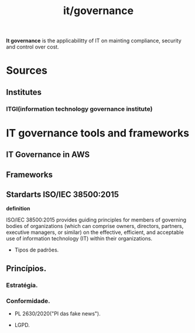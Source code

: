 #+title: it/governance
*It governance* is the applicabilitty of IT
on mainting compliance, security and control over cost.
* Sources
** Institutes
*** ITGI(information technology governance institute)
* IT governance tools and frameworks
** IT Governance in AWS
** Frameworks
** Stardarts ISO/IEC 38500:2015

*definition*

ISO/IEC 38500:2015 provides guiding principles for members of governing bodies of organizations (which can comprise owners, directors, partners, executive managers, or similar) on the effective, efficient, and acceptable use of information technology (IT) within their organizations.

- Tipos de padrões.

** Princípios.
*** Estratégia.
*** Conformidade.

- PL 2630/2020("Pl das fake news").

- LGPD.
